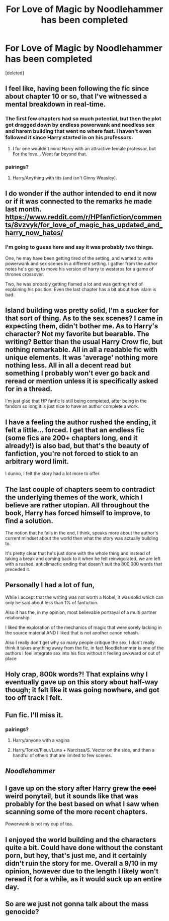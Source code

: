 #+TITLE: For Love of Magic by Noodlehammer has been completed

* For Love of Magic by Noodlehammer has been completed
:PROPERTIES:
:Score: 38
:DateUnix: 1533069128.0
:DateShort: 2018-Aug-01
:FlairText: Discussion
:END:
[deleted]


** I feel like, having been following the fic since about chapter 10 or so, that I've witnessed a mental breakdown in real-time.
:PROPERTIES:
:Author: TurtlePig
:Score: 55
:DateUnix: 1533070850.0
:DateShort: 2018-Aug-01
:END:

*** The first few chapters had so much potential, but then the plot got dragged down by endless powerwank and needless sex and harem building that went no where fast. I haven't even followed it since Harry started in on his professors.
:PROPERTIES:
:Author: Full-Paragon
:Score: 22
:DateUnix: 1533075462.0
:DateShort: 2018-Aug-01
:END:

**** I for one wouldn't mind Harry with an attractive female professor, but For the love... Went far beyond that.
:PROPERTIES:
:Author: Hellstrike
:Score: 6
:DateUnix: 1533077759.0
:DateShort: 2018-Aug-01
:END:


*** pairings?
:PROPERTIES:
:Score: 3
:DateUnix: 1533095596.0
:DateShort: 2018-Aug-01
:END:

**** Harry/Anything with tits (and isn't Ginny Weasley).
:PROPERTIES:
:Author: Full-Paragon
:Score: 18
:DateUnix: 1533111656.0
:DateShort: 2018-Aug-01
:END:


** I do wonder if the author intended to end it now or if it was connected to the remarks he made last month. [[https://www.reddit.com/r/HPfanfiction/comments/8vzvyk/for_love_of_magic_has_updated_and_harry_now_hates/]]
:PROPERTIES:
:Author: MariaCallas
:Score: 15
:DateUnix: 1533077245.0
:DateShort: 2018-Aug-01
:END:

*** I'm going to guess here and say it was probably two things.

One, he may have been getting tired of the setting, and wanted to write powerwank and sex scenes in a different setting. I gather from the author notes he's going to move his version of harry to westeros for a game of thrones crossover.

Two, he was probably getting flamed a lot and was getting tired of explaining his position. Even the last chapter has a bit about how islam is bad.
:PROPERTIES:
:Author: gnitiwrdrawkcab
:Score: 14
:DateUnix: 1533087000.0
:DateShort: 2018-Aug-01
:END:


** Island building was pretty solid, I'm a sucker for that sort of thing. As to the sex scenes? I came in expecting them, didn't bother me. As to Harry's character? Not my favorite but bearable. The writing? Better than the usual Harry Crow fic, but nothing remarkable. All in all a readable fic with unique elements. It was 'average' nothing more nothing less. All in all a decent read but something I probably won't ever go back and reread or mention unless it is specifically asked for in a thread.

I'm just glad that HP fanfic is still being completed, after being in the fandom so long it is just nice to have an author complete a work.
:PROPERTIES:
:Author: moomoogoat
:Score: 12
:DateUnix: 1533071774.0
:DateShort: 2018-Aug-01
:END:


** I have a feeling the author rushed the ending, it felt a little... forced. I get that an endless fic (some fics are 200+ chapters long, end it already!) is also bad, but that's the beauty of fanfiction, you're not forced to stick to an arbitrary word limit.

I dunno, I felt the story had a lot more to offer.
:PROPERTIES:
:Author: -Oc-
:Score: 7
:DateUnix: 1533084953.0
:DateShort: 2018-Aug-01
:END:


** The last couple of chapters seem to contradict the underlying themes of the work, which I believe are rather utopian. All throughout the book, Harry has forced himself to improve, to find a solution.

The notion that he fails in the end, I think, speaks more about the author's current mindset about the world then what the story was actually building to.

It's pretty clear that he's just done with the whole thing and instead of taking a break and coming back to it when he felt reinvigorated, we are left with a rushed, anticlimactic ending that doesn't suit the 800,000 words that preceded it.
:PROPERTIES:
:Author: Faeriniel
:Score: 4
:DateUnix: 1533129253.0
:DateShort: 2018-Aug-01
:END:


** Personally I had a lot of fun,

While I accept that the writing was not worth a Nobel, it was solid which can only be said about less than 1% of fanfiction.

Also it has the, in my opinion, most believable portrayal of a multi partner relationship.

I liked the exploration of the mechanics of magic that were sorely lacking in the source material AND I liked that is not another canon rehash.

Also I really don't get why so many people critique the sex, I don't really think it takes anything away from the fic, in fact Noodlehammer is one of the authors I feel integrate sex into his fics without it feeling awkward or out of place
:PROPERTIES:
:Author: renextronex
:Score: 13
:DateUnix: 1533081291.0
:DateShort: 2018-Aug-01
:END:


** Holy crap, 800k words?! That explains why I eventually gave up on this story about half-way though; it felt like it was going nowhere, and got too off track I felt.
:PROPERTIES:
:Author: keroblade
:Score: 3
:DateUnix: 1533130150.0
:DateShort: 2018-Aug-01
:END:


** Fun fic. I'll miss it.
:PROPERTIES:
:Author: Darkenmal
:Score: 8
:DateUnix: 1533072155.0
:DateShort: 2018-Aug-01
:END:

*** pairings?
:PROPERTIES:
:Score: 4
:DateUnix: 1533095635.0
:DateShort: 2018-Aug-01
:END:

**** Harry/anyone with a vagina
:PROPERTIES:
:Author: Darkenmal
:Score: 11
:DateUnix: 1533095676.0
:DateShort: 2018-Aug-01
:END:


**** Harry/Tonks/Fleur/Luna + Narcissa/S. Vector on the side, and then a handful of others that are limited to few scenes.
:PROPERTIES:
:Author: AshtonZero
:Score: 6
:DateUnix: 1533131778.0
:DateShort: 2018-Aug-01
:END:


** /Noodlehammer/
:PROPERTIES:
:Author: UndergroundNerd
:Score: 4
:DateUnix: 1533093578.0
:DateShort: 2018-Aug-01
:END:


** I gave up on the story after Harry grew the +cool+ weird ponytail, but it sounds like that was probably for the best based on what I saw when scanning some of the more recent chapters.

Powerwank is not my cup of tea.
:PROPERTIES:
:Score: 1
:DateUnix: 1533149159.0
:DateShort: 2018-Aug-01
:END:


** I enjoyed the world building and the characters quite a bit. Could have done without the constant porn, but hey, that's just me, and it certainly didn't ruin the story for me. Overall a 9/10 in my opinion, however due to the length I likely won't reread it for a while, as it would suck up an entire day.
:PROPERTIES:
:Author: richardjreidii
:Score: 1
:DateUnix: 1533238527.0
:DateShort: 2018-Aug-03
:END:


** So are we just not gonna talk about the mass genocide?
:PROPERTIES:
:Author: Slip09
:Score: 1
:DateUnix: 1533304750.0
:DateShort: 2018-Aug-03
:END:
